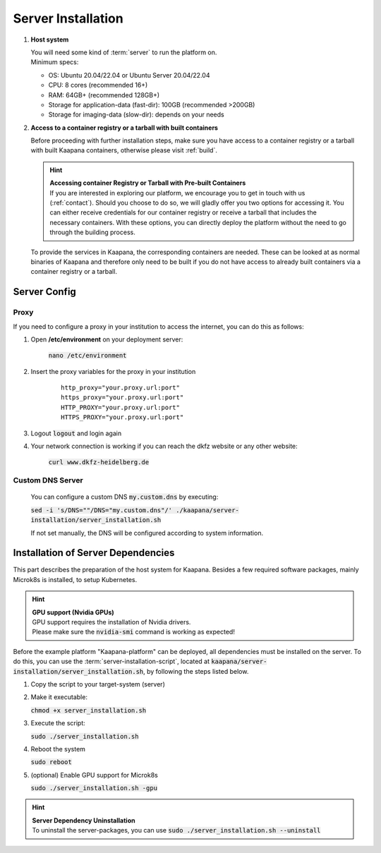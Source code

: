 Server Installation
*******************

#. **Host system**

   | You will need some kind of :term:`server` to run the platform on.
   | Minimum specs:

   - OS: Ubuntu 20.04/22.04 or Ubuntu Server 20.04/22.04
   - CPU: 8 cores (recommended 16+)
   - RAM: 64GB+ (recommended 128GB+) 
   - Storage for application-data (fast-dir): 100GB (recommended >200GB) 
   - Storage for imaging-data (slow-dir): depends on your needs 


#. **Access to a container registry or a tarball with built  containers**

   Before proceeding with further installation steps, make sure you have access to a container registry or a tarball with built Kaapana containers, otherwise please visit :ref:`build`.

   .. hint::

      | **Accessing container Registry or Tarball with Pre-built  Containers**
      | If you are interested in exploring our platform, we encourage you to get in touch with us (:ref:`contact`). Should you choose to do so, we will gladly offer you two options for accessing it. You can either receive credentials for our container registry or receive a tarball that includes the necessary  containers. With these options, you can directly deploy the platform without the need to go through the building process.

   To provide the services in Kaapana, the corresponding containers are needed.
   These can be looked at as normal binaries of Kaapana and therefore only need to be built if you do not have access to already built containers via a container registry or a tarball.

   .. .. mermaid::

   ..    flowchart TB
   ..       a1(Do you want to use a remote container registry or a tarball for your Kaapana installation?)
   ..       a1-->|Yes| a2(Do you already have access to a registry or a tarball containing all needed containers?)
   ..       a1-->|No| b1
   ..       a2-->|Yes| c1
   ..       a2-->|No| b1
   ..       b1(Build Kaapana) --> c1
   ..       c1(Install Kaapana)


Server Config
=============

Proxy
^^^^^

If you need to configure a proxy in your institution to access the internet, you can do this as follows:

#. Open **/etc/environment** on your deployment server:

    :code:`nano /etc/environment`

#. Insert the proxy variables for the proxy in your institution

    :: 

        http_proxy="your.proxy.url:port"
        https_proxy="your.proxy.url:port"
        HTTP_PROXY="your.proxy.url:port"
        HTTPS_PROXY="your.proxy.url:port"


#. Logout :code:`logout` and login again


#. Your network connection is working if you can reach the dkfz website or any other website:

    :code:`curl www.dkfz-heidelberg.de`


.. SSL/TLS Certificates
.. --------------------

Custom DNS Server
^^^^^^^^^^^^^^^^^

    You can configure a custom DNS :code:`my.custom.dns` by executing:

    :code:`sed -i 's/DNS=""/DNS="my.custom.dns"/' ./kaapana/server-installation/server_installation.sh`
    
    If not set manually, the DNS will be configured according to system information.



Installation of Server Dependencies 
===================================

This part describes the preparation of the host system for Kaapana.
Besides a few required software packages, mainly Microk8s is installed, to setup Kubernetes. 

.. hint::

  | **GPU support (Nvidia GPUs)**
  | GPU support requires the installation of Nvidia drivers.
  | Please make sure the :code:`nvidia-smi` command is working as expected!

Before the example platform "Kaapana-platform" can be deployed, all dependencies must be installed on the server. 
To do this, you can use the :term:`server-installation-script`, located at :code:`kaapana/server-installation/server_installation.sh`, by following the steps listed below.

1. Copy the script to your target-system (server)
2. Make it executable:

   | :code:`chmod +x server_installation.sh`

3. Execute the script:

   | :code:`sudo ./server_installation.sh`

4. Reboot the system 

   | :code:`sudo reboot`

5. (optional) Enable GPU support for Microk8s 

   | :code:`sudo ./server_installation.sh -gpu`

.. hint::

  | **Server Dependency Uninstallation**
  | To uninstall the server-packages, you can use :code:`sudo ./server_installation.sh --uninstall`
